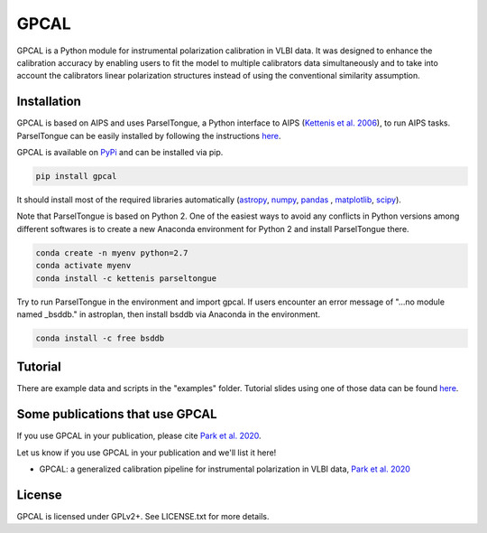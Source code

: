 GPCAL
===================

GPCAL is a Python module for instrumental polarization calibration in VLBI data. It was designed to enhance the calibration accuracy by enabling users to fit the model to multiple calibrators data simultaneously and to take into account the calibrators linear polarization structures instead of using the conventional similarity assumption. 

Installation
------------
GPCAL is based on AIPS and uses ParselTongue, a Python interface to AIPS (`Kettenis et al. 2006 <https://ui.adsabs.harvard.edu/abs/2006ASPC..351..497K>`_), to run AIPS tasks. ParselTongue can be easily installed by following the instructions `here <http://old.jive.nl/jivewiki/doku.php?id=parseltongue:parseltongue>`_.

GPCAL is available on `PyPi <https://pypi.org/project/gpcal/0.1.1.26/>`_ and can be installed via pip.

.. code-block:: bash

    pip install gpcal

It should install most of the required libraries automatically (`astropy <http://www.astropy.org/>`_, `numpy <http://www.numpy.org/>`_, `pandas <http://www.pandas.pydata.org/>`_ , `matplotlib <http://www.matplotlib.org/>`_,  `scipy <http://www.scipy.org/>`_).

Note that ParselTongue is based on Python 2. One of the easiest ways to avoid any conflicts in Python versions among different softwares is to create a new Anaconda environment for Python 2 and install ParselTongue there.

.. code-block:: bash

    conda create -n myenv python=2.7
    conda activate myenv
    conda install -c kettenis parseltongue

Try to run ParselTongue in the environment and import gpcal. If users encounter an error message of "...no module named _bsddb." in astroplan, then install bsddb via Anaconda in the environment.

.. code-block:: bash

    conda install -c free bsddb


Tutorial
-------------
There are example data and scripts in the "examples" folder. Tutorial slides using one of those data can be found `here <https://docs.google.com/presentation/d/1RRiT4r6H7yeu8ErvdhLN_f8XoMGg0QU3kO_WVWr85W8/edit?usp=sharing>`_.

Some publications that use GPCAL
------------
If you use GPCAL in your publication, please cite `Park et al. 2020 <https://www.overleaf.com/read/hwgrtycgyzrt>`_.

Let us know if you use GPCAL in your publication and we'll list it here!

- GPCAL: a generalized calibration pipeline for instrumental polarization in VLBI data, `Park et al. 2020 <http://adsabs.harvard.edu/abs/2016ApJ...829...11C>`_ 


License
-------
GPCAL is licensed under GPLv2+. See LICENSE.txt for more details.


